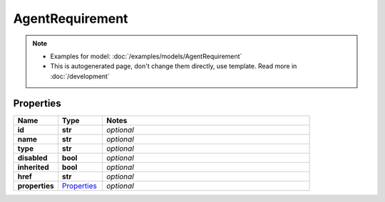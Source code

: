 AgentRequirement
#########

.. note::

  + Examples for model: :doc:`/examples/models/AgentRequirement`
  + This is autogenerated page, don't change them directly, use template. Read more in :doc:`/development`

Properties
----------
.. list-table::
   :widths: 15 15 70
   :header-rows: 1

   * - Name
     - Type
     - Notes
   * - **id**
     - **str**
     - `optional` 
   * - **name**
     - **str**
     - `optional` 
   * - **type**
     - **str**
     - `optional` 
   * - **disabled**
     - **bool**
     - `optional` 
   * - **inherited**
     - **bool**
     - `optional` 
   * - **href**
     - **str**
     - `optional` 
   * - **properties**
     -  `Properties <./Properties.html>`_
     - `optional` 


